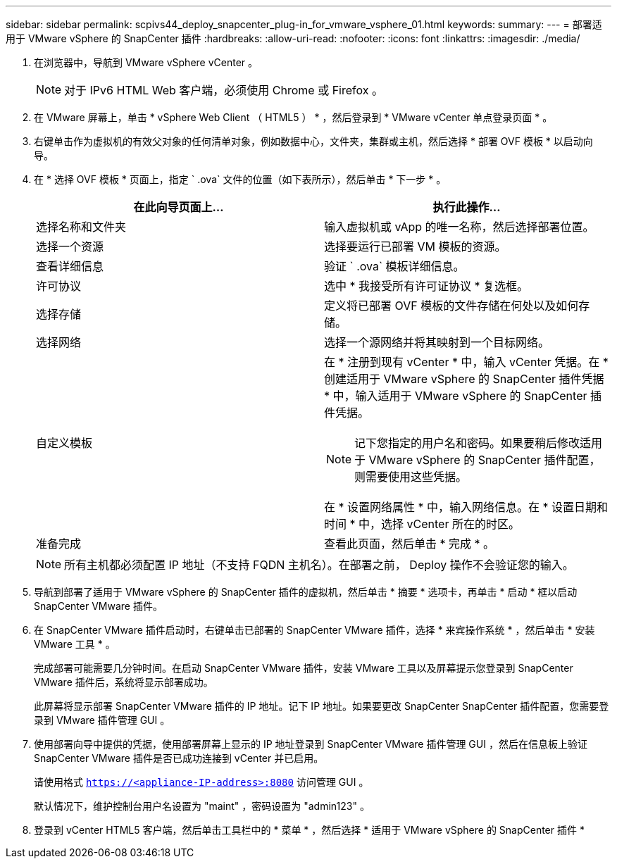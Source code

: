 ---
sidebar: sidebar 
permalink: scpivs44_deploy_snapcenter_plug-in_for_vmware_vsphere_01.html 
keywords:  
summary:  
---
= 部署适用于 VMware vSphere 的 SnapCenter 插件
:hardbreaks:
:allow-uri-read: 
:nofooter: 
:icons: font
:linkattrs: 
:imagesdir: ./media/


. 在浏览器中，导航到 VMware vSphere vCenter 。
+

NOTE: 对于 IPv6 HTML Web 客户端，必须使用 Chrome 或 Firefox 。

. 在 VMware 屏幕上，单击 * vSphere Web Client （ HTML5 ） * ，然后登录到 * VMware vCenter 单点登录页面 * 。
. 右键单击作为虚拟机的有效父对象的任何清单对象，例如数据中心，文件夹，集群或主机，然后选择 * 部署 OVF 模板 * 以启动向导。
. 在 * 选择 OVF 模板 * 页面上，指定 ` .ova` 文件的位置（如下表所示），然后单击 * 下一步 * 。
+
|===
| 在此向导页面上… | 执行此操作… 


| 选择名称和文件夹 | 输入虚拟机或 vApp 的唯一名称，然后选择部署位置。 


| 选择一个资源 | 选择要运行已部署 VM 模板的资源。 


| 查看详细信息 | 验证 ` .ova` 模板详细信息。 


| 许可协议 | 选中 * 我接受所有许可证协议 * 复选框。 


| 选择存储 | 定义将已部署 OVF 模板的文件存储在何处以及如何存储。 


| 选择网络 | 选择一个源网络并将其映射到一个目标网络。 


| 自定义模板  a| 
在 * 注册到现有 vCenter * 中，输入 vCenter 凭据。在 * 创建适用于 VMware vSphere 的 SnapCenter 插件凭据 * 中，输入适用于 VMware vSphere 的 SnapCenter 插件凭据。


NOTE: 记下您指定的用户名和密码。如果要稍后修改适用于 VMware vSphere 的 SnapCenter 插件配置，则需要使用这些凭据。

在 * 设置网络属性 * 中，输入网络信息。在 * 设置日期和时间 * 中，选择 vCenter 所在的时区。



| 准备完成 | 查看此页面，然后单击 * 完成 * 。 
|===
+

NOTE: 所有主机都必须配置 IP 地址（不支持 FQDN 主机名）。在部署之前， Deploy 操作不会验证您的输入。

. 导航到部署了适用于 VMware vSphere 的 SnapCenter 插件的虚拟机，然后单击 * 摘要 * 选项卡，再单击 * 启动 * 框以启动 SnapCenter VMware 插件。
. 在 SnapCenter VMware 插件启动时，右键单击已部署的 SnapCenter VMware 插件，选择 * 来宾操作系统 * ，然后单击 * 安装 VMware 工具 * 。
+
完成部署可能需要几分钟时间。在启动 SnapCenter VMware 插件，安装 VMware 工具以及屏幕提示您登录到 SnapCenter VMware 插件后，系统将显示部署成功。

+
此屏幕将显示部署 SnapCenter VMware 插件的 IP 地址。记下 IP 地址。如果要更改 SnapCenter SnapCenter 插件配置，您需要登录到 VMware 插件管理 GUI 。

. 使用部署向导中提供的凭据，使用部署屏幕上显示的 IP 地址登录到 SnapCenter VMware 插件管理 GUI ，然后在信息板上验证 SnapCenter VMware 插件是否已成功连接到 vCenter 并已启用。
+
请使用格式 `https://<appliance-IP-address>:8080` 访问管理 GUI 。

+
默认情况下，维护控制台用户名设置为 "maint" ，密码设置为 "admin123" 。

. 登录到 vCenter HTML5 客户端，然后单击工具栏中的 * 菜单 * ，然后选择 * 适用于 VMware vSphere 的 SnapCenter 插件 *

